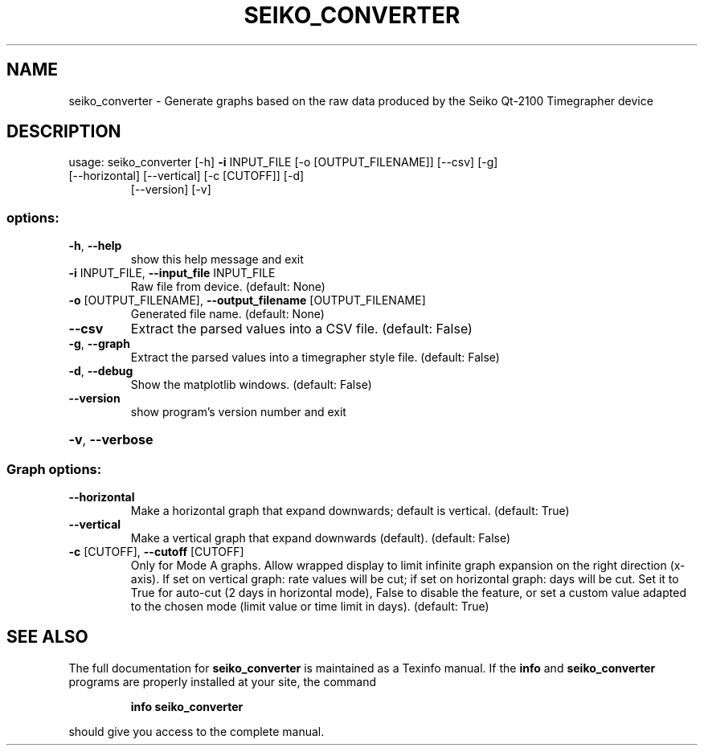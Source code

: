 .\" DO NOT MODIFY THIS FILE!  It was generated by help2man 1.49.3.
.TH SEIKO_CONVERTER "1" "February 2025" "seiko_converter 1.0.1.dev0" "User Commands"
.SH NAME
seiko_converter \- Generate graphs based on the raw data produced by the Seiko Qt-2100 Timegrapher device
.SH DESCRIPTION
usage: seiko_converter [\-h] \fB\-i\fR INPUT_FILE [\-o [OUTPUT_FILENAME]] [\-\-csv] [\-g]
.TP
[\-\-horizontal] [\-\-vertical] [\-c [CUTOFF]] [\-d]
[\-\-version] [\-v]
.SS "options:"
.TP
\fB\-h\fR, \fB\-\-help\fR
show this help message and exit
.TP
\fB\-i\fR INPUT_FILE, \fB\-\-input_file\fR INPUT_FILE
Raw file from device. (default: None)
.TP
\fB\-o\fR [OUTPUT_FILENAME], \fB\-\-output_filename\fR [OUTPUT_FILENAME]
Generated file name. (default: None)
.TP
\fB\-\-csv\fR
Extract the parsed values into a CSV file. (default:
False)
.TP
\fB\-g\fR, \fB\-\-graph\fR
Extract the parsed values into a timegrapher style
file. (default: False)
.TP
\fB\-d\fR, \fB\-\-debug\fR
Show the matplotlib windows. (default: False)
.TP
\fB\-\-version\fR
show program's version number and exit
.HP
\fB\-v\fR, \fB\-\-verbose\fR
.SS "Graph options:"
.TP
\fB\-\-horizontal\fR
Make a horizontal graph that expand downwards; default
is vertical. (default: True)
.TP
\fB\-\-vertical\fR
Make a vertical graph that expand downwards (default).
(default: False)
.TP
\fB\-c\fR [CUTOFF], \fB\-\-cutoff\fR [CUTOFF]
Only for Mode A graphs. Allow wrapped display to limit
infinite graph expansion on the right direction
(x\-axis). If set on vertical graph: rate values will
be cut; if set on horizontal graph: days will be cut.
Set it to True for auto\-cut (2 days in horizontal
mode), False to disable the feature, or set a custom
value adapted to the chosen mode (limit value or time
limit in days). (default: True)
.SH "SEE ALSO"
The full documentation for
.B seiko_converter
is maintained as a Texinfo manual.  If the
.B info
and
.B seiko_converter
programs are properly installed at your site, the command
.IP
.B info seiko_converter
.PP
should give you access to the complete manual.
